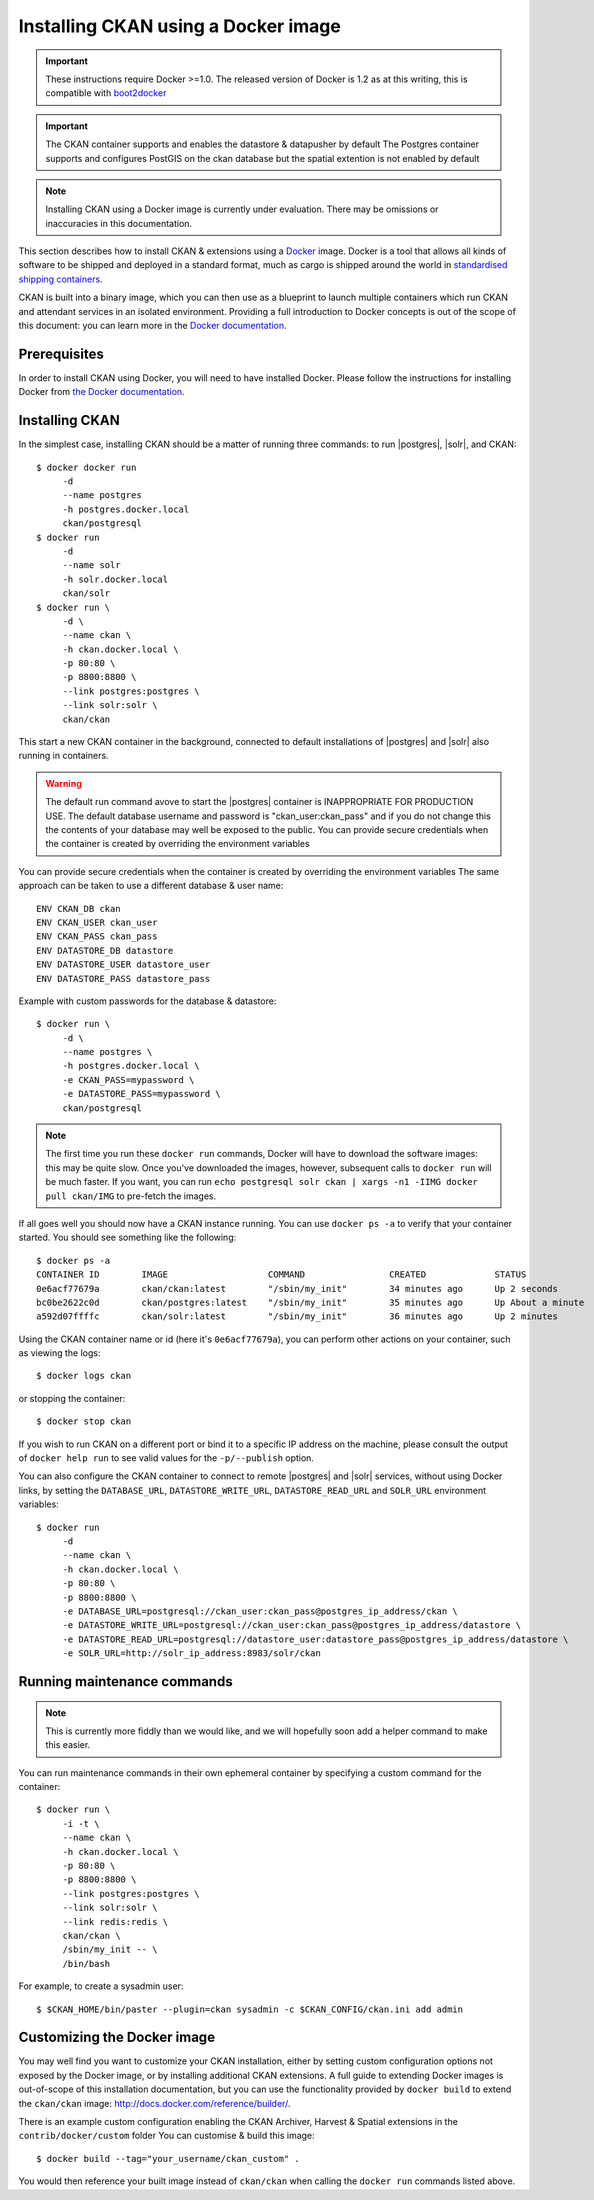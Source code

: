 ====================================
Installing CKAN using a Docker image
====================================

.. important::
   These instructions require Docker >=1.0. 
   The released version of Docker is 1.2 as at this writing, this is compatible with `boot2docker`_
   
.. important:: 
   The CKAN container supports and enables the datastore & datapusher by default
   The Postgres container supports and configures PostGIS on the ckan database 
   but the spatial extention is not enabled by default

.. note::
   Installing CKAN using a Docker image is currently under evaluation. There may
   be omissions or inaccuracies in this documentation.

This section describes how to install CKAN & extensions using a Docker_ image. Docker is a
tool that allows all kinds of software to be shipped and deployed in a standard
format, much as cargo is shipped around the world in `standardised shipping
containers`_.

CKAN is built into a binary image, which you can then use as a blueprint to
launch multiple containers which run CKAN and attendant services in an isolated
environment. Providing a full introduction to Docker concepts is out of the
scope of this document: you can learn more in the `Docker documentation`_.

.. _Docker: http://www.docker.com/
.. _Docker documentation: http://docs.docker.com/
.. _standardised shipping containers: https://en.wikipedia.org/wiki/Intermodal_container
.. _boot2docker: https://github.com/boot2docker/boot2docker


-------------
Prerequisites
-------------

In order to install CKAN using Docker, you will need to have installed Docker.
Please follow the instructions for installing Docker from `the Docker
documentation <https://docs.docker.com/installation/>`_.

---------------
Installing CKAN
---------------

In the simplest case, installing CKAN should be a matter of running three
commands: to run |postgres|, |solr|, and CKAN::

    $ docker docker run 
         -d 
         --name postgres 
         -h postgres.docker.local 
         ckan/postgresql
    $ docker run 
         -d 
         --name solr 
         -h solr.docker.local 
         ckan/solr
    $ docker run \
         -d \
         --name ckan \
         -h ckan.docker.local \
         -p 80:80 \
         -p 8800:8800 \
         --link postgres:postgres \
         --link solr:solr \
         ckan/ckan

This start a new CKAN container in the background, connected to default
installations of |postgres| and |solr| also running in containers.

.. warning::
   The default run command avove to start the |postgres| container is INAPPROPRIATE FOR PRODUCTION USE. The
   default database username and password is "ckan_user:ckan_pass" and if you do not
   change this the contents of your database may well be exposed to the public.
   You can provide secure credentials when the container is created by overriding the environment variables
   
You can provide secure credentials when the container is created by overriding the environment variables
The same approach can be taken to use a different database & user name::
   
     ENV CKAN_DB ckan
     ENV CKAN_USER ckan_user
     ENV CKAN_PASS ckan_pass
     ENV DATASTORE_DB datastore
     ENV DATASTORE_USER datastore_user
     ENV DATASTORE_PASS datastore_pass
   
Example with custom passwords for the database & datastore::

    $ docker run \
         -d \
         --name postgres \
         -h postgres.docker.local \
         -e CKAN_PASS=mypassword \
         -e DATASTORE_PASS=mypassword \
         ckan/postgresql

.. note::
   The first time you run these ``docker run`` commands, Docker will have to
   download the software images: this may be quite slow. Once you've downloaded
   the images, however, subsequent calls to ``docker run`` will be much faster.
   If you want, you can run ``echo postgresql solr ckan | xargs -n1 -IIMG docker
   pull ckan/IMG`` to pre-fetch the images.

If all goes well you should now have a CKAN instance running. You can use
``docker ps -a`` to verify that your container started. You should see something
like the following::

    $ docker ps -a
    CONTAINER ID        IMAGE                   COMMAND                CREATED             STATUS              PORTS                                        NAMES
    0e6acf77679a        ckan/ckan:latest        "/sbin/my_init"        34 minutes ago      Up 2 seconds        0.0.0.0:80->80/tcp, 0.0.0.0:8800->8800/tcp   ckan                     
    bc0be2622c0d        ckan/postgres:latest    "/sbin/my_init"        35 minutes ago      Up About a minute   5432/tcp                                     ckan/postgres,postgres   
    a592d07ffffc        ckan/solr:latest        "/sbin/my_init"        36 minutes ago      Up 2 minutes        8983/tcp                                     ckan/solr,solr

Using the CKAN container name or id (here it's ``0e6acf77679a``), you can perform other
actions on your container, such as viewing the logs::

    $ docker logs ckan

or stopping the container::

    $ docker stop ckan

If you wish to run CKAN on a different port or bind it to a specific IP address
on the machine, please consult the output of ``docker help run`` to see valid
values for the ``-p/--publish`` option.

You can also configure the CKAN container to connect to remote |postgres| and
|solr| services, without using Docker links, by setting the ``DATABASE_URL``, 
``DATASTORE_WRITE_URL``, ``DATASTORE_READ_URL`` and
``SOLR_URL`` environment variables::

    $ docker run 
         -d 
         --name ckan \
         -h ckan.docker.local \
         -p 80:80 \
         -p 8800:8800 \
         -e DATABASE_URL=postgresql://ckan_user:ckan_pass@postgres_ip_address/ckan \
         -e DATASTORE_WRITE_URL=postgresql://ckan_user:ckan_pass@postgres_ip_address/datastore \
         -e DATASTORE_READ_URL=postgresql://datastore_user:datastore_pass@postgres_ip_address/datastore \
         -e SOLR_URL=http://solr_ip_address:8983/solr/ckan


----------------------------
Running maintenance commands
----------------------------

.. note::
   This is currently more fiddly than we would like, and we will hopefully soon
   add a helper command to make this easier.

You can run maintenance commands in their own ephemeral container by specifying
a custom command for the container::

    $ docker run \
         -i -t \
         --name ckan \
         -h ckan.docker.local \
         -p 80:80 \
         -p 8800:8800 \
         --link postgres:postgres \
         --link solr:solr \
         --link redis:redis \
         ckan/ckan \
         /sbin/my_init -- \
         /bin/bash
         
For example, to create a sysadmin user::

    $ $CKAN_HOME/bin/paster --plugin=ckan sysadmin -c $CKAN_CONFIG/ckan.ini add admin

----------------------------
Customizing the Docker image
----------------------------

You may well find you want to customize your CKAN installation, either by
setting custom configuration options not exposed by the Docker image, or by
installing additional CKAN extensions. A full guide to extending Docker images
is out-of-scope of this installation documentation, but you can use the
functionality provided by ``docker build`` to extend the ``ckan/ckan`` image:
http://docs.docker.com/reference/builder/.

There is an example custom configuration enabling the CKAN Archiver, Harvest & Spatial extensions
in the ``contrib/docker/custom`` folder
You can customise & build this image::

    $ docker build --tag="your_username/ckan_custom" .

You would then reference your built image instead of ``ckan/ckan`` when calling
the ``docker run`` commands listed above.
